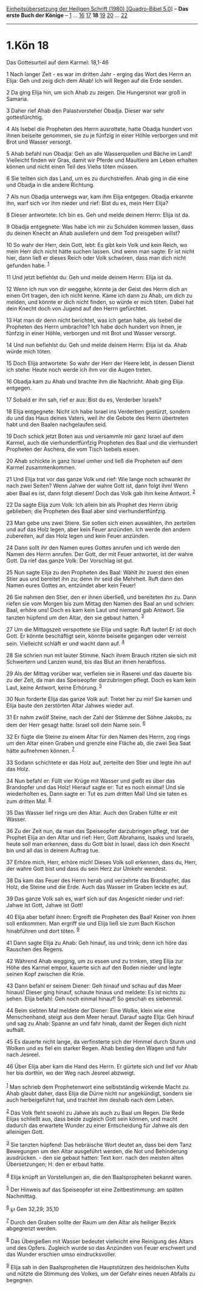 :PROPERTIES:
:ID:       6d09d50a-5a17-46b4-98df-7fe818a6106e
:END:
<<navbar>>
[[../index.html][Einheitsübersetzung der Heiligen Schrift (1980)
[Quadro-Bibel 5.0]]] -- *Das erste Buch der Könige* --
[[file:1.Kön_1.html][1]] ... [[file:1.Kön_16.html][16]]
[[file:1.Kön_17.html][17]] *18* [[file:1.Kön_19.html][19]]
[[file:1.Kön_20.html][20]] ... [[file:1.Kön_22.html][22]]

--------------

* 1.Kön 18
  :PROPERTIES:
  :CUSTOM_ID: kön-18
  :END:

<<verses>>

<<v1>>
**** Das Gottesurteil auf dem Karmel: 18,1-46
     :PROPERTIES:
     :CUSTOM_ID: das-gottesurteil-auf-dem-karmel-181-46
     :END:
1 Nach langer Zeit - es war im dritten Jahr - erging das Wort des Herrn
an Elija: Geh und zeig dich dem Ahab! Ich will Regen auf die Erde
senden.

<<v2>>
2 Da ging Elija hin, um sich Ahab zu zeigen. Die Hungersnot war groß in
Samaria.

<<v3>>
3 Daher rief Ahab den Palastvorsteher Obadja. Dieser war sehr
gottesfürchtig.

<<v4>>
4 Als Isebel die Propheten des Herrn ausrottete, hatte Obadja hundert
von ihnen beiseite genommen, sie zu je fünfzig in einer Höhle verborgen
und mit Brot und Wasser versorgt.

<<v5>>
5 Ahab befahl nun Obadja: Geh an alle Wasserquellen und Bäche im Land!
Vielleicht finden wir Gras, damit wir Pferde und Maultiere am Leben
erhalten können und nicht einen Teil des Viehs töten müssen.

<<v6>>
6 Sie teilten sich das Land, um es zu durchstreifen. Ahab ging in die
eine und Obadja in die andere Richtung.

<<v7>>
7 Als nun Obadja unterwegs war, kam ihm Elija entgegen. Obadja erkannte
ihn, warf sich vor ihm nieder und rief: Bist du es, mein Herr Elija?

<<v8>>
8 Dieser antwortete: Ich bin es. Geh und melde deinem Herrn: Elija ist
da.

<<v9>>
9 Obadja entgegnete: Was habe ich mir zu Schulden kommen lassen, dass du
deinen Knecht an Ahab ausliefern und dem Tod preisgeben willst?

<<v10>>
10 So wahr der Herr, dein Gott, lebt: Es gibt kein Volk und kein Reich,
wo mein Herr dich nicht hätte suchen lassen. Und wenn man sagte: Er ist
nicht hier, dann ließ er dieses Reich oder Volk schwören, dass man dich
nicht gefunden habe. ^{[[#fn1][1]]}

<<v11>>
11 Und jetzt befiehlst du: Geh und melde deinem Herrn: Elija ist da.

<<v12>>
12 Wenn ich nun von dir weggehe, könnte ja der Geist des Herrn dich an
einen Ort tragen, den ich nicht kenne. Käme ich dann zu Ahab, um dich zu
melden, und könnte er dich nicht finden, so würde er mich töten. Dabei
hat dein Knecht doch von Jugend auf den Herrn gefürchtet.

<<v13>>
13 Hat man dir denn nicht berichtet, was ich getan habe, als Isebel die
Propheten des Herrn umbrachte? Ich habe doch hundert von ihnen, je
fünfzig in einer Höhle, verborgen und mit Brot und Wasser versorgt.

<<v14>>
14 Und nun befiehlst du: Geh und melde deinem Herrn: Elija ist da. Ahab
würde mich töten.

<<v15>>
15 Doch Elija antwortete: So wahr der Herr der Heere lebt, in dessen
Dienst ich stehe: Heute noch werde ich ihm vor die Augen treten.

<<v16>>
16 Obadja kam zu Ahab und brachte ihm die Nachricht. Ahab ging Elija
entgegen.

<<v17>>
17 Sobald er ihn sah, rief er aus: Bist du es, Verderber Israels?

<<v18>>
18 Elija entgegnete: Nicht ich habe Israel ins Verderben gestürzt,
sondern du und das Haus deines Vaters, weil ihr die Gebote des Herrn
übertreten habt und den Baalen nachgelaufen seid.

<<v19>>
19 Doch schick jetzt Boten aus und versammle mir ganz Israel auf dem
Karmel, auch die vierhundertfünfzig Propheten des Baal und die
vierhundert Propheten der Aschera, die vom Tisch Isebels essen.

<<v20>>
20 Ahab schickte in ganz Israel umher und ließ die Propheten auf dem
Karmel zusammenkommen.

<<v21>>
21 Und Elija trat vor das ganze Volk und rief: Wie lange noch schwankt
ihr nach zwei Seiten? Wenn Jahwe der wahre Gott ist, dann folgt ihm!
Wenn aber Baal es ist, dann folgt diesem! Doch das Volk gab ihm keine
Antwort. ^{[[#fn2][2]]}

<<v22>>
22 Da sagte Elija zum Volk: Ich allein bin als Prophet des Herrn übrig
geblieben; die Propheten des Baal aber sind vierhundertfünfzig.

<<v23>>
23 Man gebe uns zwei Stiere. Sie sollen sich einen auswählen, ihn
zerteilen und auf das Holz legen, aber kein Feuer anzünden. Ich werde
den andern zubereiten, auf das Holz legen und kein Feuer anzünden.

<<v24>>
24 Dann sollt ihr den Namen eures Gottes anrufen und ich werde den Namen
des Herrn anrufen. Der Gott, der mit Feuer antwortet, ist der wahre
Gott. Da rief das ganze Volk: Der Vorschlag ist gut.

<<v25>>
25 Nun sagte Elija zu den Propheten des Baal: Wählt ihr zuerst den einen
Stier aus und bereitet ihn zu; denn ihr seid die Mehrheit. Ruft dann den
Namen eures Gottes an, entzündet aber kein Feuer!

<<v26>>
26 Sie nahmen den Stier, den er ihnen überließ, und bereiteten ihn zu.
Dann riefen sie vom Morgen bis zum Mittag den Namen des Baal an und
schrien: Baal, erhöre uns! Doch es kam kein Laut und niemand gab
Antwort. Sie tanzten hüpfend um den Altar, den sie gebaut hatten.
^{[[#fn3][3]]}

<<v27>>
27 Um die Mittagszeit verspottete sie Elija und sagte: Ruft lauter! Er
ist doch Gott. Er könnte beschäftigt sein, könnte beiseite gegangen oder
verreist sein. Vielleicht schläft er und wacht dann auf. ^{[[#fn4][4]]}

<<v28>>
28 Sie schrien nun mit lauter Stimme. Nach ihrem Brauch ritzten sie sich
mit Schwertern und Lanzen wund, bis das Blut an ihnen herabfloss.

<<v29>>
29 Als der Mittag vorüber war, verfielen sie in Raserei und das dauerte
bis zu der Zeit, da man das Speiseopfer darzubringen pflegt. Doch es kam
kein Laut, keine Antwort, keine Erhörung. ^{[[#fn5][5]]}

<<v30>>
30 Nun forderte Elija das ganze Volk auf: Tretet her zu mir! Sie kamen
und Elija baute den zerstörten Altar Jahwes wieder auf.

<<v31>>
31 Er nahm zwölf Steine, nach der Zahl der Stämme der Söhne Jakobs, zu
dem der Herr gesagt hatte: Israel soll dein Name sein. ^{[[#fn6][6]]}

<<v32>>
32 Er fügte die Steine zu einem Altar für den Namen des Herrn, zog rings
um den Altar einen Graben und grenzte eine Fläche ab, die zwei Sea Saat
hätte aufnehmen können. ^{[[#fn7][7]]}

<<v33>>
33 Sodann schichtete er das Holz auf, zerteilte den Stier und legte ihn
auf das Holz.

<<v34>>
34 Nun befahl er: Füllt vier Krüge mit Wasser und gießt es über das
Brandopfer und das Holz! Hierauf sagte er: Tut es noch einmal! Und sie
wiederholten es. Dann sagte er: Tut es zum dritten Mal! Und sie taten es
zum dritten Mal. ^{[[#fn8][8]]}

<<v35>>
35 Das Wasser lief rings um den Altar. Auch den Graben füllte er mit
Wasser.

<<v36>>
36 Zu der Zeit nun, da man das Speiseopfer darzubringen pflegt, trat der
Prophet Elija an den Altar und rief: Herr, Gott Abrahams, Isaaks und
Israels, heute soll man erkennen, dass du Gott bist in Israel, dass ich
dein Knecht bin und all das in deinem Auftrag tue.

<<v37>>
37 Erhöre mich, Herr, erhöre mich! Dieses Volk soll erkennen, dass du,
Herr, der wahre Gott bist und dass du sein Herz zur Umkehr wendest.

<<v38>>
38 Da kam das Feuer des Herrn herab und verzehrte das Brandopfer, das
Holz, die Steine und die Erde. Auch das Wasser im Graben leckte es auf.

<<v39>>
39 Das ganze Volk sah es, warf sich auf das Angesicht nieder und rief:
Jahwe ist Gott, Jahwe ist Gott!

<<v40>>
40 Elija aber befahl ihnen: Ergreift die Propheten des Baal! Keiner von
ihnen soll entkommen. Man ergriff sie und Elija ließ sie zum Bach
Kischon hinabführen und dort töten. ^{[[#fn9][9]]}

<<v41>>
41 Dann sagte Elija zu Ahab: Geh hinauf, iss und trink; denn ich höre
das Rauschen des Regens.

<<v42>>
42 Während Ahab wegging, um zu essen und zu trinken, stieg Elija zur
Höhe des Karmel empor, kauerte sich auf den Boden nieder und legte
seinen Kopf zwischen die Knie.

<<v43>>
43 Dann befahl er seinem Diener: Geh hinauf und schau auf das Meer
hinaus! Dieser ging hinauf, schaute hinaus und meldete: Es ist nichts zu
sehen. Elija befahl: Geh noch einmal hinauf! So geschah es siebenmal.

<<v44>>
44 Beim siebten Mal meldete der Diener: Eine Wolke, klein wie eine
Menschenhand, steigt aus dem Meer herauf. Darauf sagte Elija: Geh hinauf
und sag zu Ahab: Spanne an und fahr hinab, damit der Regen dich nicht
aufhält.

<<v45>>
45 Es dauerte nicht lange, da verfinsterte sich der Himmel durch Sturm
und Wolken und es fiel ein starker Regen. Ahab bestieg den Wagen und
fuhr nach Jesreel.

<<v46>>
46 Über Elija aber kam die Hand des Herrn. Er gürtete sich und lief vor
Ahab her bis dorthin, wo der Weg nach Jesreel abzweigt.\\
\\

^{[[#fnm1][1]]} Man schrieb dem Prophetenwort eine selbstständig
wirkende Macht zu. Ahab glaubt daher, dass Elija die Dürre nicht nur
angekündigt, sondern sie auch herbeigeführt hat, und trachtet ihm
deshalb nach dem Leben.

^{[[#fnm2][2]]} Das Volk fleht sowohl zu Jahwe als auch zu Baal um
Regen. Die Rede Elijas schließt aus, dass beide zugleich Gott sein
können, und macht dadurch das erwartete Wunder zu einer Entscheidung für
Jahwe als den alleinigen Gott.

^{[[#fnm3][3]]} Sie tanzten hüpfend: Das hebräische Wort deutet an, dass
bei dem Tanz Bewegungen um den Altar ausgeführt werden, die Not und
Behinderung ausdrücken. - den sie gebaut hatten: Text korr. nach den
meisten alten Übersetzungen; H: den er erbaut hatte.

^{[[#fnm4][4]]} Elija knüpft an Vorstellungen an, die den Baalspropheten
bekannt waren.

^{[[#fnm5][5]]} Der Hinweis auf das Speiseopfer ist eine Zeitbestimmung:
am späten Nachmittag.

^{[[#fnm6][6]]} ℘ Gen 32,29; 35,10

^{[[#fnm7][7]]} Durch den Graben sollte der Raum um den Altar als
heiliger Bezirk abgegrenzt werden.

^{[[#fnm8][8]]} Das Übergießen mit Wasser bedeutet vielleicht eine
Reinigung des Altars und des Opfers. Zugleich wurde so das Anzünden von
Feuer erschwert und das Wunder erschien umso eindrucksvoller.

^{[[#fnm9][9]]} Elija sah in den Baalspropheten die Hauptstützen des
heidnischen Kults und nützte die Stimmung des Volkes, um der Gefahr
eines neuen Abfalls zu begegnen.
